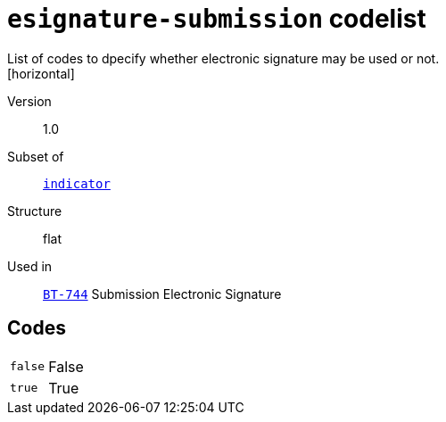 = `esignature-submission` codelist
List of codes to dpecify whether electronic signature may be used or not.
[horizontal]
Version:: 1.0
Subset of:: xref:code-lists/indicator.adoc[`indicator`]
Structure:: flat
Used in:: xref:business-terms/BT-744.adoc[`BT-744`] Submission Electronic Signature

== Codes
[horizontal]
  `false`::: False
  `true`::: True
